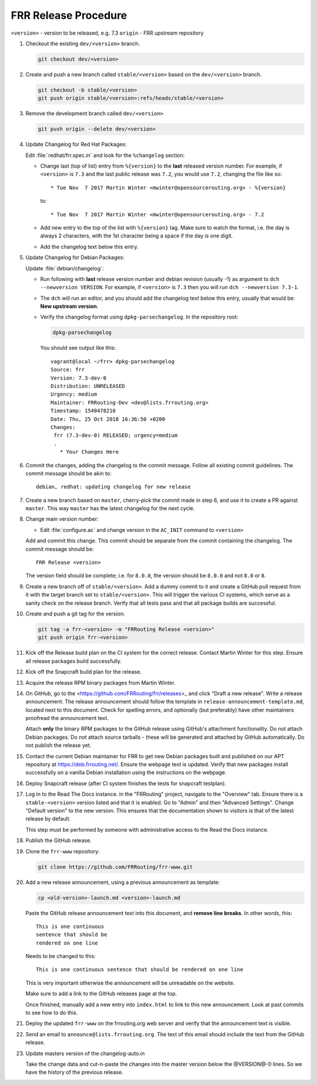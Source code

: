 .. _frr-release-procedure:

FRR Release Procedure
=====================

``<version>`` - version to be released, e.g. 7.3
``origin`` - FRR upstream repository

#. Checkout the existing ``dev/<version>`` branch.

   .. code-block:: console

      git checkout dev/<version>

#. Create and push a new branch called ``stable/<version>`` based on the
   ``dev/<version>`` branch.

   .. code-block:: console

      git checkout -b stable/<version>
      git push origin stable/<version>:refs/heads/stable/<version>

#. Remove the development branch called ``dev/<version>``

   .. code-block:: console

      git push origin --delete dev/<version>

#. Update Changelog for Red Hat Packages:

   Edit :file:`redhat/frr.spec.in` and look for the ``%changelog`` section:

   - Change last (top of list) entry from ``%{version}`` to the **last**
     released version number. For example, if ``<version>`` is ``7.3`` and the
     last public release was ``7.2``, you would use ``7.2``, changing the file
     like so::

        * Tue Nov  7 2017 Martin Winter <mwinter@opensourcerouting.org> - %{version}

     to::

        * Tue Nov  7 2017 Martin Winter <mwinter@opensourcerouting.org> - 7.2

   - Add new entry to the top of the list with ``%{version}`` tag.  Make sure
     to watch the format, i.e. the day is always 2 characters, with the 1st
     character being a space if the day is one digit.

   - Add the changelog text below this entry.

#. Update Changelog for Debian Packages:

   Update :file:`debian/changelog`:

   - Run following with **last** release version number and debian revision
     (usually -1) as argument to ``dch --newversion VERSION``. For example, if
     ``<version>`` is ``7.3`` then you will run ``dch --newversion 7.3-1``.

   - The ``dch`` will run an editor, and you should add the changelog text below
     this entry, usually that would be: **New upstream version**.

   - Verify the changelog format using ``dpkg-parsechangelog``. In the
     repository root:

     .. code-block:: console

        dpkg-parsechangelog

     You should see output like this::

        vagrant@local ~/frr> dpkg-parsechangelog
        Source: frr
        Version: 7.3-dev-0
        Distribution: UNRELEASED
        Urgency: medium
        Maintainer: FRRouting-Dev <dev@lists.frrouting.org>
        Timestamp: 1540478210
        Date: Thu, 25 Oct 2018 16:36:50 +0200
        Changes:
         frr (7.3-dev-0) RELEASED; urgency=medium
         .
           * Your Changes Here

#. Commit the changes, adding the changelog to the commit message. Follow all
   existing commit guidelines. The commit message should be akin to::

      debian, redhat: updating changelog for new release

#. Create a new branch based on ``master``, cherry-pick the commit made in step
   6, and use it to create a PR against ``master``. This way ``master`` has the
   latest changelog for the next cycle.

#. Change main version number:

   - Edit :file:`configure.ac` and change version in the ``AC_INIT`` command
     to ``<version>``

   Add and commit this change. This commit should be separate from the commit
   containing the changelog. The commit message should be::

      FRR Release <version>

   The version field should be complete; i.e. for ``8.0.0``, the version should
   be ``8.0.0`` and not ``8.0`` or ``8``.

#. Create a new branch off of ``stable/<version>``. Add a dummy commit to it
   and create a GitHub pull request from it with the target branch set to
   ``stable/<version>``.  This will trigger the various CI systems, which serve
   as a sanity check on the release branch. Verify that all tests pass and that
   all package builds are successful.

#. Create and push a git tag for the version:

   .. code-block:: console

      git tag -a frr-<version> -m "FRRouting Release <version>"
      git push origin frr-<version>

#. Kick off the Release build plan on the CI system for the correct release.
   Contact Martin Winter for this step. Ensure all release packages build
   successfully.

#. Kick off the Snapcraft build plan for the release.

#. Acquire the release RPM binary packages from Martin Winter.

#. On GitHub, go to the <https://github.com/FRRouting/frr/releases>_ and click
   "Draft a new release". Write a release announcement. The release
   announcement should follow the template in
   ``release-announcement-template.md``, located next to this document. Check
   for spelling errors, and optionally (but preferably) have other maintainers
   proofread the announcement text.

   Attach **only** the binary RPM packages to the GitHub release using
   GitHub's attachment functionality. Do not attach Debian packages. Do not
   attach source tarballs - these will be generated and attached by GitHub
   automatically. Do not publish the release yet.

#. Contact the current Debian maintainer for FRR to get new Debian packages
   built and published on our APT repository at https://deb.frrouting.net/.
   Ensure the webpage text is updated. Verify that new packages install
   successfully on a vanilla Debian installation using the instructions on the
   webpage.

#. Deploy Snapcraft release (after CI system finishes the tests for snapcraft
   testplan).

#. Log in to the Read The Docs instance. in the "FRRouting" project, navigate
   to the "Overview" tab. Ensure there is a ``stable-<version>`` version listed
   and that it is enabled. Go to "Admin" and then "Advanced Settings". Change
   "Default version" to the new version. This ensures that the documentation
   shown to visitors is that of the latest release by default.

   This step must be performed by someone with administrative access to the
   Read the Docs instance.

#. Publish the GitHub release.

#. Clone the ``frr-www`` repository:

   .. code-block:: console

      git clone https://github.com/FRRouting/frr-www.git

#. Add a new release announcement, using a previous announcement as template:

   .. code-block:: console

      cp <old-version>-launch.md <version>-launch.md

   Paste the GitHub release announcement text into this document, and **remove
   line breaks**. In other words, this::

      This is one continuous
      sentence that should be
      rendered on one line

   Needs to be changed to this::

      This is one continuous sentence that should be rendered on one line

   This is very important otherwise the announcement will be unreadable on the
   website.

   Make sure to add a link to the GitHub releases page at the top.

   Once finished, manually add a new entry into ``index.html`` to link to this
   new announcement. Look at past commits to see how to do this.

#. Deploy the updated ``frr-www`` on the frrouting.org web server and verify
   that the announcement text is visible.

#. Send an email to ``announce@lists.frrouting.org``. The text of this email
   should include the text from the GitHub release.

#. Update masters version of the changelog-auto.in

   Take the change data and cut-n-paste the changes into the master version
   below the @VERSION@-0 lines.  So we have the history of the previous
   release.
